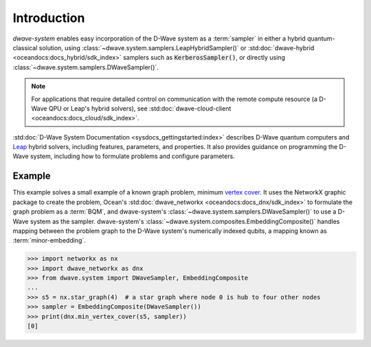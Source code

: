 .. _intro_system:

============
Introduction
============

*dwave-system* enables easy incorporation of the D-Wave system as a :term:`sampler`
in either a hybrid quantum-classical solution, using
:class:`~dwave.system.samplers.LeapHybridSampler()` or
:std:doc:`dwave-hybrid <oceandocs:docs_hybrid/sdk_index>` samplers such as
:code:`KerberosSampler()`, or directly using :class:`~dwave.system.samplers.DWaveSampler()`.

.. note:: For applications that require detailed control on communication with the remote
    compute resource (a D-Wave QPU or Leap's hybrid solvers), see
    :std:doc:`dwave-cloud-client <oceandocs:docs_cloud/sdk_index>`.

:std:doc:`D-Wave System Documentation <sysdocs_gettingstarted:index>` describes
D-Wave quantum computers and `Leap <https://cloud.dwavesys.com/leap/>`_ hybrid solvers,
including features, parameters, and properties. It also provides guidance
on programming the D-Wave system, including how to formulate problems and configure parameters.

Example
=======
This example solves a small example of a known graph problem, minimum
`vertex cover <https://en.wikipedia.org/wiki/Vertex_cover>`_\ . It uses the NetworkX
graphic package to create the problem, Ocean's :std:doc:`dwave_networkx <oceandocs:docs_dnx/sdk_index>`
to formulate the graph problem as a :term:`BQM`, and dwave-system's
:class:`~dwave.system.samplers.DWaveSampler()` to use a D-Wave system as the sampler.
dwave-system's :class:`~dwave.system.composites.EmbeddingComposite()` handles mapping
between the problem graph to the D-Wave system's numerically indexed qubits,
a mapping known as :term:`minor-embedding`.

>>> import networkx as nx
>>> import dwave_networkx as dnx
>>> from dwave.system import DWaveSampler, EmbeddingComposite
...
>>> s5 = nx.star_graph(4)  # a star graph where node 0 is hub to four other nodes
>>> sampler = EmbeddingComposite(DWaveSampler())
>>> print(dnx.min_vertex_cover(s5, sampler))   
[0]
